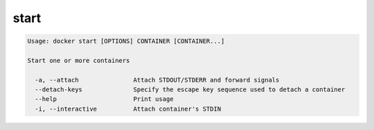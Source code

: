 .. -*- coding: utf-8 -*-
.. URL: https://docs.docker.com/engine/reference/commandline/start/
.. SOURCE: https://github.com/docker/docker/blob/master/docs/reference/commandline/start.md
   doc version: 1.10
      https://github.com/docker/docker/commits/master/docs/reference/commandline/start.md
.. check date: 2016/02/25
.. Commits on Jan 4, 2016 15aa2a663b47b6126a66efefcadb64edfbffb9f5
.. -------------------------------------------------------------------

.. start

=======================================
start
=======================================

.. code-block:: bash

   Usage: docker start [OPTIONS] CONTAINER [CONTAINER...]
   
   Start one or more containers
   
     -a, --attach               Attach STDOUT/STDERR and forward signals
     --detach-keys              Specify the escape key sequence used to detach a container
     --help                     Print usage
     -i, --interactive          Attach container's STDIN

.. seealso:: 

   start
      https://docs.docker.com/engine/reference/commandline/start/
